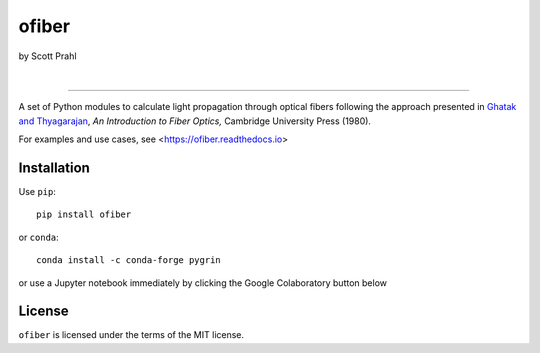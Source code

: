 ofiber
======

by Scott Prahl

.. image:: https://img.shields.io/pypi/v/ofiber?logoColor=green
   :target: https://pypi.org/project/ofiber/
   :alt: pypi

.. image:: https://img.shields.io/github/v/tag/scottprahl/ofiber?label=github&color=green
   :target: https://github.com/scottprahl/ofiber
   :alt: github

.. image:: https://img.shields.io/conda/vn/conda-forge/ofiber?label=conda
   :target: https://github.com/conda-forge/ofiber-feedstock
   :alt: conda

.. image:: https://zenodo.org/badge/122556263.svg
   :target: https://zenodo.org/badge/latestdoi/122556263
   :alt: doi  

|

.. image:: https://img.shields.io/github/license/scottprahl/ofiber
   :target: https://github.com/scottprahl/ofiber/blob/master/LICENSE.txt
   :alt: License

.. image:: https://github.com/scottprahl/ofiber/actions/workflows/test.yaml/badge.svg
   :target: https://github.com/scottprahl/ofiber/actions/workflows/test.yaml
   :alt: Testing

.. image:: https://readthedocs.org/projects/ofiber/badge
   :target: https://ofiber.readthedocs.io
   :alt: Docs

.. image:: https://img.shields.io/pypi/dm/ofiber
   :target: https://pypi.org/project/ofiber/
   :alt: Downloads

-----

A set of Python modules to calculate light propagation through optical fibers following
the approach presented in `Ghatak and Thyagarajan <https://doi.org/10.1017/CBO9781139174770>`_, *An Introduction to Fiber Optics,*
Cambridge University Press (1980).

For examples and use cases, see <https://ofiber.readthedocs.io>

Installation
------------

Use ``pip``::

    pip install ofiber

or ``conda``::

    conda install -c conda-forge pygrin

or use a Jupyter notebook immediately by clicking the Google Colaboratory button below

.. image:: https://colab.research.google.com/assets/colab-badge.svg
  :target: https://colab.research.google.com/github/scottprahl/ofiber/blob/master
  :alt: Colab

License
-------

``ofiber`` is licensed under the terms of the MIT license.